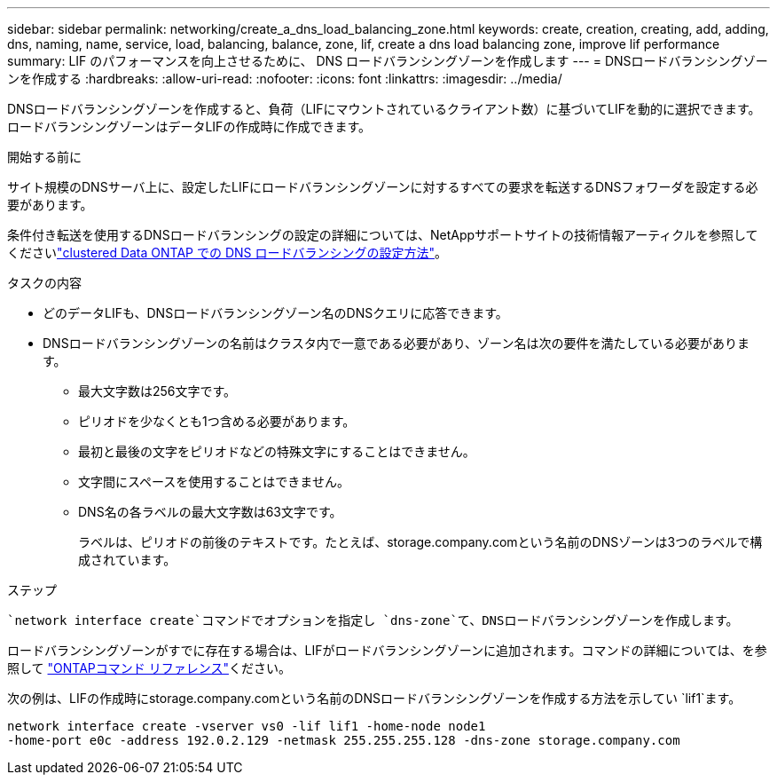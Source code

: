 ---
sidebar: sidebar 
permalink: networking/create_a_dns_load_balancing_zone.html 
keywords: create, creation, creating, add, adding, dns, naming, name, service, load, balancing, balance, zone, lif, create a dns load balancing zone, improve lif performance 
summary: LIF のパフォーマンスを向上させるために、 DNS ロードバランシングゾーンを作成します 
---
= DNSロードバランシングゾーンを作成する
:hardbreaks:
:allow-uri-read: 
:nofooter: 
:icons: font
:linkattrs: 
:imagesdir: ../media/


[role="lead"]
DNSロードバランシングゾーンを作成すると、負荷（LIFにマウントされているクライアント数）に基づいてLIFを動的に選択できます。ロードバランシングゾーンはデータLIFの作成時に作成できます。

.開始する前に
サイト規模のDNSサーバ上に、設定したLIFにロードバランシングゾーンに対するすべての要求を転送するDNSフォワーダを設定する必要があります。

条件付き転送を使用するDNSロードバランシングの設定の詳細については、NetAppサポートサイトの技術情報アーティクルを参照してくださいlink:https://kb.netapp.com/Advice_and_Troubleshooting/Data_Storage_Software/ONTAP_OS/How_to_set_up_DNS_load_balancing_in_clustered_Data_ONTAP["clustered Data ONTAP での DNS ロードバランシングの設定方法"^]。

.タスクの内容
* どのデータLIFも、DNSロードバランシングゾーン名のDNSクエリに応答できます。
* DNSロードバランシングゾーンの名前はクラスタ内で一意である必要があり、ゾーン名は次の要件を満たしている必要があります。
+
** 最大文字数は256文字です。
** ピリオドを少なくとも1つ含める必要があります。
** 最初と最後の文字をピリオドなどの特殊文字にすることはできません。
** 文字間にスペースを使用することはできません。
** DNS名の各ラベルの最大文字数は63文字です。
+
ラベルは、ピリオドの前後のテキストです。たとえば、storage.company.comという名前のDNSゾーンは3つのラベルで構成されています。





.ステップ
 `network interface create`コマンドでオプションを指定し `dns-zone`て、DNSロードバランシングゾーンを作成します。

ロードバランシングゾーンがすでに存在する場合は、LIFがロードバランシングゾーンに追加されます。コマンドの詳細については、を参照して https://docs.netapp.com/us-en/ontap-cli["ONTAPコマンド リファレンス"^]ください。

次の例は、LIFの作成時にstorage.company.comという名前のDNSロードバランシングゾーンを作成する方法を示してい `lif1`ます。

....
network interface create -vserver vs0 -lif lif1 -home-node node1
-home-port e0c -address 192.0.2.129 -netmask 255.255.255.128 -dns-zone storage.company.com
....